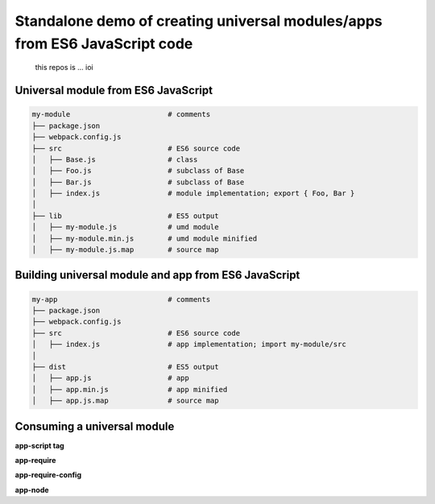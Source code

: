 
Standalone demo of creating universal modules/apps from ES6 JavaScript code
===========================================================================

 this repos is ...
 ioi

Universal module from ES6 JavaScript
------------------------------------

.. code::

   my-module                       # comments
   ├── package.json
   ├── webpack.config.js
   ├── src                         # ES6 source code
   │   ├── Base.js                 # class 
   │   ├── Foo.js                  # subclass of Base
   │   ├── Bar.js                  # subclass of Base
   │   ├── index.js                # module implementation; export { Foo, Bar }
   │
   ├── lib                         # ES5 output
   │   ├── my-module.js            # umd module
   │   ├── my-module.min.js        # umd module minified
   │   ├── my-module.js.map        # source map

.. code::

   

   
Building universal module and app from ES6 JavaScript
-----------------------------------------------------

.. code::

   my-app                          # comments
   ├── package.json
   ├── webpack.config.js
   ├── src                         # ES6 source code
   │   ├── index.js                # app implementation; import my-module/src
   │
   ├── dist                        # ES5 output
   │   ├── app.js                  # app
   │   ├── app.min.js              # app minified
   │   ├── app.js.map              # source map


Consuming a universal module
----------------------------

**app-script tag**

**app-require**

**app-require-config**

**app-node**



